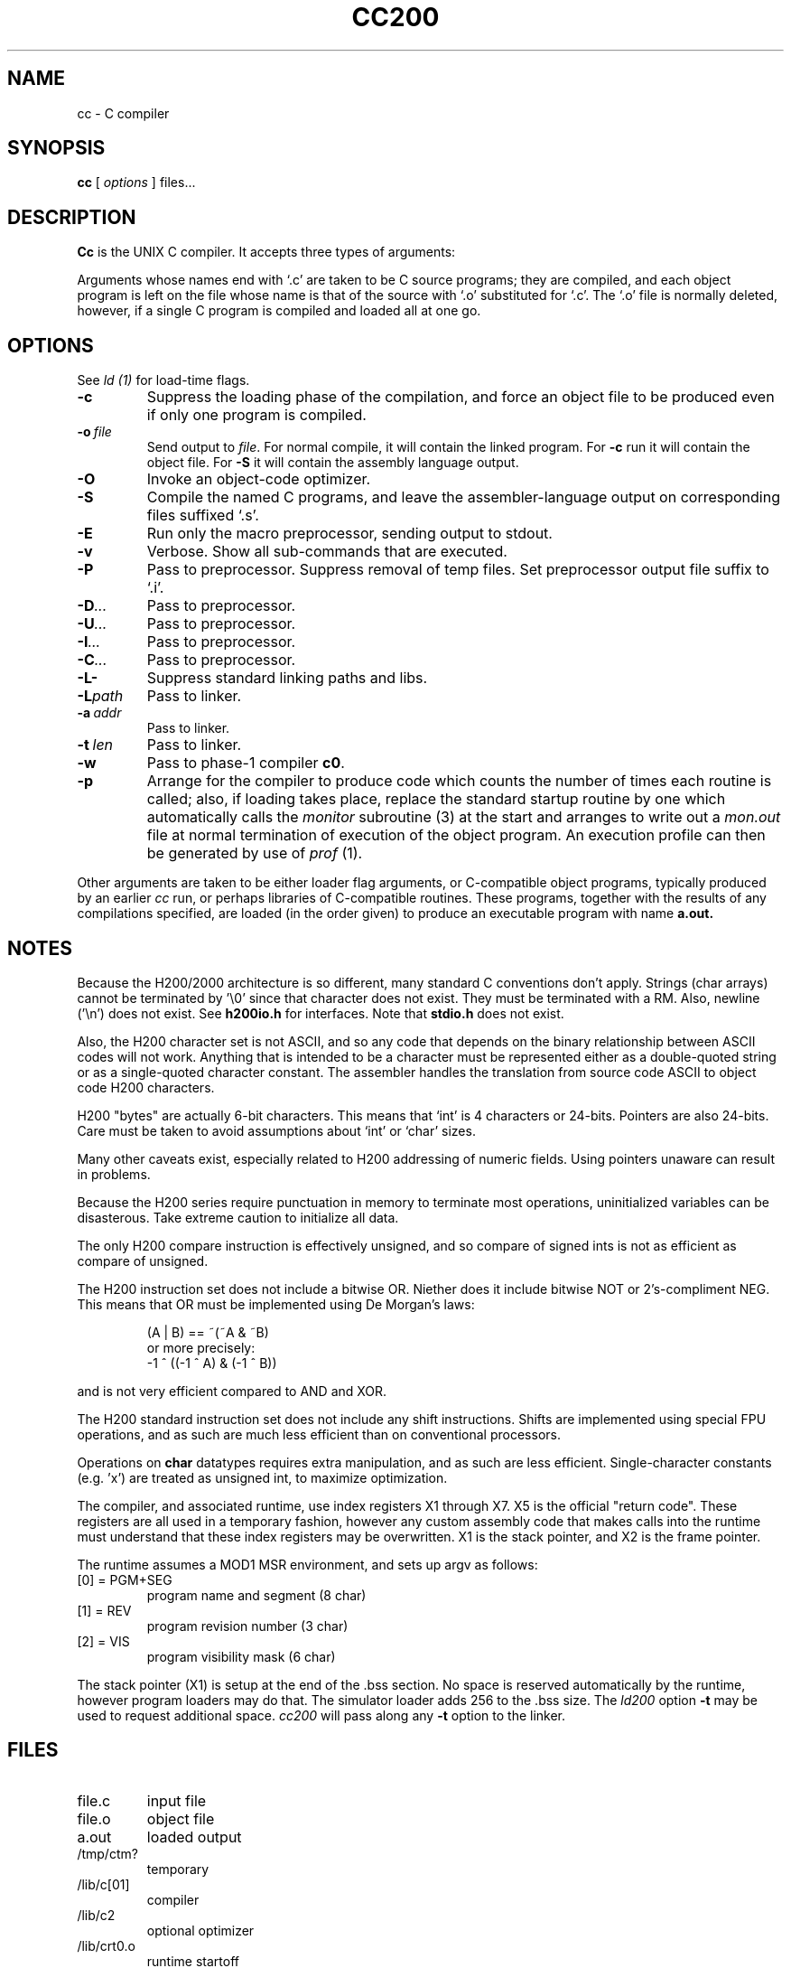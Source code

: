 .TH CC200 1 5/15/74 "cc-H200" "Honeywell 200/2000 C Compiler"
.SH NAME
cc \- C compiler
.SH SYNOPSIS
.B cc
[
.I options
]
files...
.SH DESCRIPTION
.B Cc
is the UNIX C compiler.
It accepts three types of arguments:

Arguments whose names end with `.c' are taken to be
C source programs; they are compiled, and
each object program is left on the file
whose name is that of the source with `.o' substituted
for `.c'.
The `.o' file is normally deleted, however, if a single
C program is compiled and loaded all at one go.

.SH OPTIONS
See
.I "ld (1)"
for load-time flags.

.TP
\fB\-c\fR
Suppress the loading phase of the compilation, and force
an object file to be produced even if only one program is compiled.

.TP
\fB\-o\ \fIfile\fR
Send output to \fIfile\fR.
For normal compile, it will contain the linked program.
For \fB-c\fR run it will contain the object file.
For \fB-S\fR it will contain the assembly language output.

.TP
\fB\-O\fR
Invoke an object-code optimizer.

.TP
\fB\-S\fR
Compile the named C programs, and leave the
assembler-language output on corresponding files suffixed `.s'.

.TP
\fB\-E\fR
Run only the macro preprocessor, sending output to stdout.

.TP
\fB\-v\fR
Verbose. Show all sub-commands that are executed.

.TP
\fB\-P\fR
Pass to preprocessor. Suppress removal of temp files.
Set preprocessor output file suffix to `.i'.

.TP
\fB\-D\fI...\fR
Pass to preprocessor.

.TP
\fB\-U\fI...\fR
Pass to preprocessor.

.TP
\fB\-I\fI...\fR
Pass to preprocessor.

.TP
\fB\-C\fI...\fR
Pass to preprocessor.

.TP
\fB\-L\-\fR
Suppress standard linking paths and libs.

.TP
\fB\-L\fIpath\fR
Pass to linker.

.TP
\fB\-a\ \fIaddr\fR
Pass to linker.

.TP
\fB\-t\ \fIlen\fR
Pass to linker.

.TP
\fB\-w\fR
Pass to phase-1 compiler \fBc0\fR.

.TP
\fB\-p\fR
Arrange for the compiler to produce code
which counts the number of times each routine is called;
also, if loading takes place, replace the standard startup
routine by one which automatically calls the
.I monitor
subroutine (3)
at the start and arranges to write out a
.I mon.out
file at normal termination of execution of the object program.
An execution profile can then be generated by
use of
.I prof
(1).
.PP

Other arguments are taken
to be either loader flag arguments, or C-compatible
object programs, typically produced by an earlier
.I cc
run,
or perhaps libraries of C-compatible routines.
These programs, together with the results of any
compilations specified, are loaded (in the order
given) to produce an executable program with name
.B a.out.

.SH NOTES
Because the H200/2000 architecture is so different, many
standard C conventions don't apply. Strings (char arrays)
cannot be terminated by '\\0' since that character does not
exist. They must be terminated with a RM. Also, newline ('\\n')
does not exist. See \fBh200io.h\fR for interfaces. Note
that \fBstdio.h\fR does not exist.

Also, the H200 character set is not ASCII, and so any code that
depends on the binary relationship between ASCII codes will not work.
Anything that is intended to be a character must be represented
either as a double-quoted string or as a single-quoted character
constant. The assembler handles the translation from source code ASCII
to object code H200 characters.

H200 "bytes" are actually 6-bit characters. This means that `int' is
4 characters or 24-bits. Pointers are also 24-bits. Care must be taken
to avoid assumptions about `int' or `char' sizes.

Many other caveats exist, especially related to H200 addressing of
numeric fields. Using pointers unaware can result in problems.

Because the H200 series require punctuation in memory to terminate
most operations, uninitialized variables can be disasterous. Take
extreme caution to initialize all data.

The only H200 compare instruction is effectively unsigned, and so
compare of signed ints is not as efficient as compare of unsigned.

The H200 instruction set does not include a bitwise OR.
Niether does it include bitwise NOT or 2's-compliment NEG.
This means that OR must be implemented using De Morgan's laws:
.IP
(A | B) == ~(~A & ~B)
.br
or more precisely:
.br
-1 ^ ((-1 ^ A) & (-1 ^ B))
.PP
and is not very
efficient compared to AND and XOR.

The H200 standard instruction set does not include any shift instructions.
Shifts are implemented using special FPU operations, and as such are much less
efficient than on conventional processors.

Operations on \fBchar\fR datatypes requires extra manipulation,
and as such are less efficient. Single-character constants (e.g. 'x')
are treated as unsigned int, to maximize optimization.

The compiler, and associated runtime, use index registers X1 through X7. X5 is
the official "return code". These registers are all used in a temporary fashion,
however any custom assembly code that makes calls into the runtime must understand that
these index registers may be overwritten. X1 is the stack pointer, and X2 is the
frame pointer.

The runtime assumes a MOD1 MSR environment, and sets up argv as follows:
.TP
[0] = PGM+SEG
program name and segment (8 char)
.TP
[1] = REV
program revision number (3 char)
.TP
[2] = VIS
program visibility mask (6 char)
.PP

The stack pointer (X1) is setup at the end of the .bss section.
No space is reserved automatically by the runtime, however
program loaders may do that. The simulator loader adds 256 to the .bss size.
The \fIld200\fR option \fB\-t\fR may be used to request additional space.
\fIcc200\fR will pass along any \fB\-t\fR option to the linker.

.SH FILES
.TP
file.c
input file
.TP
file.o
object file
.TP
a.out
loaded output
.TP
/tmp/ctm?
temporary
.TP
/lib/c[01]
compiler
.TP
/lib/c2
optional optimizer
.TP
/lib/crt0.o
runtime startoff
.TP
/lib/libc.a
C library; see section III.
.TP
/lib/liba.a
Assembler library used by some routines in libc.a
.SH "SEE ALSO"
``Programming in C\(em a tutorial,''
C Reference Manual,
monitor (3), prof (1), cdb (1), ld (1).
.SH DIAGNOSTICS
The diagnostics produced by C itself are intended to be
self-explanatory.
Occasional messages may be produced by the assembler
or loader.
Of these, the most mystifying are from the assembler,
in particular ``m,'' which means
a multiply-defined external symbol (function
or data).
.SH BUGS
